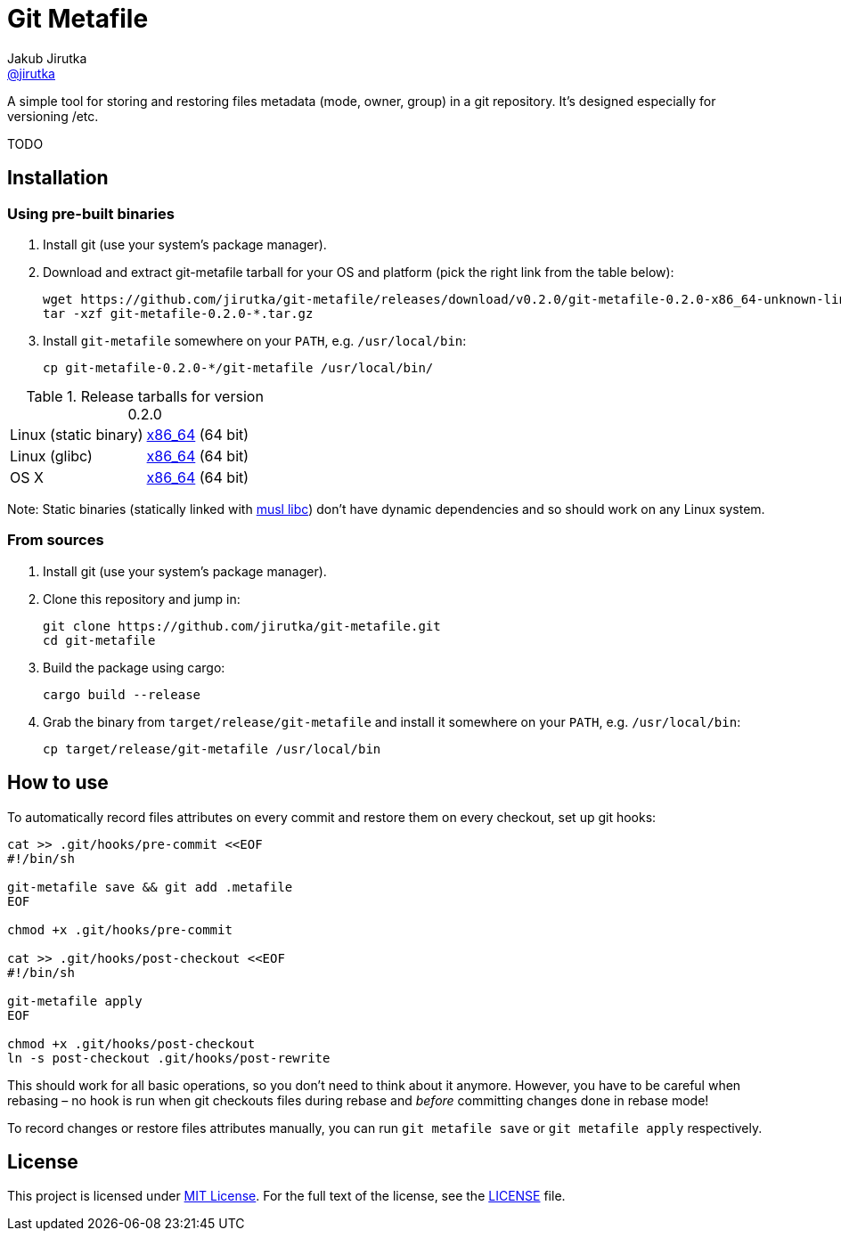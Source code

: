 = Git Metafile
Jakub Jirutka <https://github.com/jirutka[@jirutka]>
//custom
:name: git-metafile
:version: 0.2.0
:gh-name: jirutka/{name}
:gh-branch: master

ifdef::env-github[]
image:https://github.com/{gh-name}/workflows/CI/badge.svg[CI Status, link=https://github.com/{gh-name}/actions?query=workflow%3A%22CI%22]
endif::env-github[]

A simple tool for storing and restoring files metadata (mode, owner, group) in a git repository.
It's designed especially for versioning /etc.

TODO


== Installation

=== Using pre-built binaries

. Install git (use your system’s package manager).

. Download and extract {name} tarball for your OS and platform (pick the right link from the table below):
+
[source, sh, subs="verbatim, attributes"]
----
wget https://github.com/{gh-name}/releases/download/v{version}/{name}-{version}-x86_64-unknown-linux-musl.tar.gz
tar -xzf {name}-{version}-*.tar.gz
----

. Install `{name}` somewhere on your `PATH`, e.g. `/usr/local/bin`:
+
[source, sh, subs="verbatim, attributes"]
cp {name}-{version}-*/{name} /usr/local/bin/


.Release tarballs for version {version}
[cols="2", width="100%"]
|===
| Linux (static binary)
| https://github.com/{gh-name}/releases/download/v{version}/{name}-{version}-x86_64-unknown-linux-musl.tar.gz[x86_64] (64 bit)

| Linux (glibc)
| https://github.com/{gh-name}/releases/download/v{version}/{name}-{version}-x86_64-unknown-linux-gnu.tar.gz[x86_64] (64 bit)

| OS X
| https://github.com/{gh-name}/releases/download/v{version}/{name}-{version}-x86_64-apple-darwin.tar.gz[x86_64] (64 bit)
|===

Note: Static binaries (statically linked with http://www.musl-libc.org/[musl libc]) don’t have dynamic dependencies and so should work on any Linux system.


=== From sources

. Install git (use your system’s package manager).

. Clone this repository and jump in:
+
[source, sh, subs="verbatim, attributes"]
----
git clone https://github.com/{gh-name}.git
cd {name}
----

. Build the package using cargo:
+
    cargo build --release

. Grab the binary from `target/release/{name}` and install it somewhere on your `PATH`, e.g. `/usr/local/bin`:
+
[source, sh, subs="verbatim, attributes"]
cp target/release/{name} /usr/local/bin


== How to use

To automatically record files attributes on every commit and restore them on every checkout, set up git hooks:

[source, sh]
----
cat >> .git/hooks/pre-commit <<EOF
#!/bin/sh

git-metafile save && git add .metafile
EOF

chmod +x .git/hooks/pre-commit

cat >> .git/hooks/post-checkout <<EOF
#!/bin/sh

git-metafile apply
EOF

chmod +x .git/hooks/post-checkout
ln -s post-checkout .git/hooks/post-rewrite
----

This should work for all basic operations, so you don’t need to think about it anymore.
However, you have to be careful when rebasing – no hook is run when git checkouts files during rebase and _before_ committing changes done in rebase mode!

To record changes or restore files attributes manually, you can run `git metafile save` or `git metafile apply` respectively.


== License

This project is licensed under http://opensource.org/licenses/MIT/[MIT License].
For the full text of the license, see the link:LICENSE[LICENSE] file.
